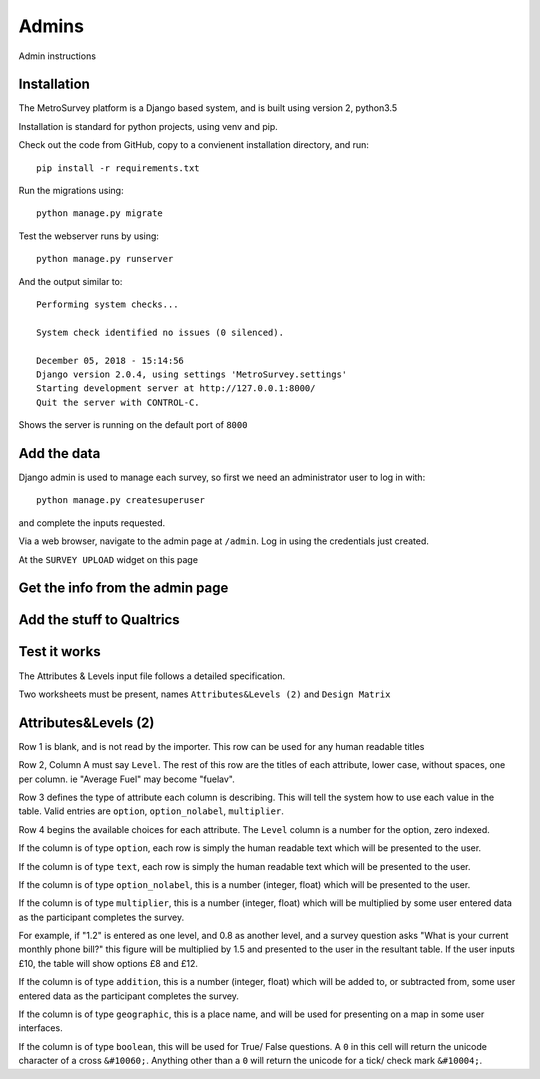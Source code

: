 Admins
======

Admin instructions

Installation
------------

The MetroSurvey platform is a Django based system, and is built using version 2, python3.5

Installation is standard for python projects, using venv and pip.

Check out the code from GitHub, copy to a convienent installation directory, and run::

    pip install -r requirements.txt

Run the migrations using::

    python manage.py migrate

Test the webserver runs by using::

    python manage.py runserver

And the output similar to::

    Performing system checks...

    System check identified no issues (0 silenced).

    December 05, 2018 - 15:14:56
    Django version 2.0.4, using settings 'MetroSurvey.settings'
    Starting development server at http://127.0.0.1:8000/
    Quit the server with CONTROL-C.

Shows the server is running on the default port of ``8000``

Add the data
------------

Django admin is used to manage each survey, so first we need an administrator user to log in with::

    python manage.py createsuperuser

and complete the inputs requested.

Via a web browser, navigate to the admin page at ``/admin``. Log in using the credentials just created.

At the ``SURVEY UPLOAD`` widget on this page

.. figure:: _static/IcoCivilSocietyCol.png
    :align: center


Get the info from the admin page
--------------------------------

Add the stuff to Qualtrics
--------------------------

Test it works
-------------

The Attributes & Levels input file follows a detailed specification.

Two worksheets must be present, names ``Attributes&Levels (2)`` and ``Design Matrix``

Attributes&Levels (2)
---------------------

Row 1 is blank, and is not read by the importer. This row can be used for any human readable titles

Row 2, Column A must say ``Level``. The rest of this row are the titles of each attribute, lower case, without spaces, one per column. ie "Average Fuel" may become "fuelav".

Row 3 defines the type of attribute each column is describing. This will tell the system how to use each value in the table. Valid entries are ``option``, ``option_nolabel``, ``multiplier``.

Row 4 begins the available choices for each attribute. The ``Level`` column is a number for the option, zero indexed.

If the column is of type ``option``, each row is simply the human readable text which will be presented to the user.

If the column is of type ``text``, each row is simply the human readable text which will be presented to the user.

If the column is of type ``option_nolabel``, this is a number (integer, float) which will be presented to the user.

If the column is of type ``multiplier``, this is a number (integer, float) which will be multiplied by some user entered data as the participant completes the survey.

For example, if "1.2" is entered as one level, and 0.8 as another level, and a survey question asks "What is your current monthly phone bill?" this figure will be multiplied by 1.5 and presented to the user in the resultant table. If the user inputs £10, the table will show options £8 and £12.

If the column is of type ``addition``, this is a number (integer, float) which will be added to, or subtracted from, some user entered data as the participant completes the survey.


If the column is of type ``geographic``, this is a place name, and will be used for presenting on a map in some user interfaces.

If the column is of type ``boolean``, this will be used for True/ False questions. A ``0`` in this cell will return the unicode character of a cross ``&#10060;``. Anything other than a ``0`` will return the unicode for a tick/ check mark ``&#10004;``.
